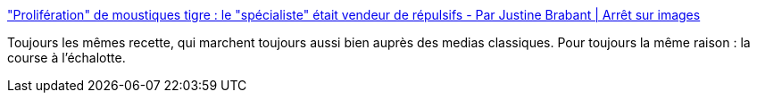 :jbake-type: post
:jbake-status: published
:jbake-title: "Prolifération" de moustiques tigre : le "spécialiste" était vendeur de répulsifs - Par Justine Brabant | Arrêt sur images
:jbake-tags: media,vitesse,marketing,_mois_juin,_année_2019
:jbake-date: 2019-06-06
:jbake-depth: ../
:jbake-uri: shaarli/1559834100000.adoc
:jbake-source: https://nicolas-delsaux.hd.free.fr/Shaarli?searchterm=https%3A%2F%2Fwww.arretsurimages.net%2Farticles%2Fproliferation-de-moustiques-tigre-le-specialiste-etait-vendeur-de-repulsifs&searchtags=media+vitesse+marketing+_mois_juin+_ann%C3%A9e_2019
:jbake-style: shaarli

https://www.arretsurimages.net/articles/proliferation-de-moustiques-tigre-le-specialiste-etait-vendeur-de-repulsifs["Prolifération" de moustiques tigre : le "spécialiste" était vendeur de répulsifs - Par Justine Brabant | Arrêt sur images]

Toujours les mêmes recette, qui marchent toujours aussi bien auprès des medias classiques. Pour toujours la même raison : la course à l'échalotte.
